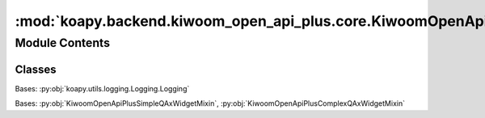 :mod:`koapy.backend.kiwoom_open_api_plus.core.KiwoomOpenApiPlusQAxWidgetMixin`
==============================================================================

.. py:module:: koapy.backend.kiwoom_open_api_plus.core.KiwoomOpenApiPlusQAxWidgetMixin


Module Contents
---------------

Classes
~~~~~~~

.. autoapisummary::

   koapy.backend.kiwoom_open_api_plus.core.KiwoomOpenApiPlusQAxWidgetMixin.KiwoomOpenApiPlusSimpleQAxWidgetMixin
   koapy.backend.kiwoom_open_api_plus.core.KiwoomOpenApiPlusQAxWidgetMixin.KiwoomOpenApiPlusComplexQAxWidgetMixin
   koapy.backend.kiwoom_open_api_plus.core.KiwoomOpenApiPlusQAxWidgetMixin.KiwoomOpenApiPlusQAxWidgetMixin




.. class:: KiwoomOpenApiPlusSimpleQAxWidgetMixin

   .. method:: GetServerGubun(self)


   .. method:: ShowAccountWindow(self)


   .. method:: GetCodeListByMarketAsList(self, market=None)


   .. method:: GetNameListByMarketAsList(self, market)


   .. method:: GetUserId(self)


   .. method:: GetAccountList(self)


   .. method:: GetFirstAvailableAccount(self)


   .. method:: GetMasterStockStateAsList(self, code)


   .. method:: GetKospiCodeList(self)


   .. method:: GetKosdaqCodeList(self)


   .. method:: GetGeneralCodeList(self, include_preferred_stock=False, include_etn=False, include_etf=False, include_mutual_fund=False, include_reits=False, include_kosdaq=False)

      [시장구분값]
      0 : 장내
      10 : 코스닥
      3 : ELW
      8 : ETF
      50 : KONEX
      4 : 뮤추얼펀드
      5 : 신주인수권
      6 : 리츠
      9 : 하이얼펀드
      30 : K-OTC


   .. method:: IsSuspended(self, code)


   .. method:: IsInSupervision(self, code)


   .. method:: IsInSurveillance(self, code)


   .. method:: GetConditionFilePath(self)


   .. method:: GetConditionNameListAsList(self)



.. class:: KiwoomOpenApiPlusComplexQAxWidgetMixin


   Bases: :py:obj:`koapy.utils.logging.Logging.Logging`

   .. method:: DisableAutoLogin(self)


   .. method:: LoginUsingPywinauto_Impl(cls, credential=None)
      :classmethod:


   .. method:: LoginUsingPywinauto_RunScriptInSubprocess(cls, credential=None)
      :classmethod:


   .. method:: LoginUsingPywinauto(self, credential=None)


   .. method:: Connect(self, credential=None)


   .. method:: EnsureConnected(self, credential=None)


   .. method:: IsConnected(self)


   .. method:: LoadCondition(self)


   .. method:: IsConditionLoaded(self)


   .. method:: EnsureConditionLoaded(self, force=False)


   .. method:: AtomicCommRqData(self, rqname, trcode, prevnext, scrnno, inputs=None)


   .. method:: RateLimitedCommRqData(self, rqname, trcode, prevnext, scrnno, inputs=None)

      [OpenAPI 게시판]
        https://bbn.kiwoom.com/bbn.openAPIQnaBbsList.do

      [조회횟수 제한 관련 가이드]
        - 1초당 5회 조회를 1번 발생시킨 경우 : 17초대기
        - 1초당 5회 조회를 5연속 발생시킨 경우 : 90초대기
        - 1초당 5회 조회를 10연속 발생시킨 경우 : 3분(180초)대기


   .. method:: RateLimitedCommKwRqData(self, codes, prevnext, codecnt, typeflag, rqname, scrnno)

      [조회제한]
        OpenAPI 조회는 1초당 5회로 제한되며 복수종목 조회와 조건검색 조회 횟수가 합산됩니다.
        가령 1초 동안 시세조회2회 관심종목 1회 조건검색 2회 순서로 조회를 했다면 모두 합쳐서 5회이므로 모두 조회성공하겠지만
        조건검색을 3회 조회하면 맨 마지막 조건검색 조회는 실패하게 됩니다.

      [조건검색 제한]
        조건검색(실시간 조건검색 포함)은 시세조회와 관심종목조회와 합산해서 1초에 5회만 요청 가능하며 1분에 1회로 조건검색 제한됩니다.


   .. method:: RateLimitedCommRqDataAndCheck(self, rqname, trcode, prevnext, scrnno, inputs=None)


   .. method:: RateLimitedSendOrder(self, rqname, scrnno, accno, ordertype, code, qty, price, hogagb, orgorderno)


   .. method:: RateLimitedSendCondition(self, scrnno, condition_name, condition_index, search_type)

      [조회제한]
        OpenAPI 조회는 1초당 5회로 제한되며 복수종목 조회와 조건검색 조회 횟수가 합산됩니다.
        가령 1초 동안 시세조회2회 관심종목 1회 조건검색 2회 순서로 조회를 했다면 모두 합쳐서 5회이므로 모두 조회성공하겠지만
        조건검색을 3회 조회하면 맨 마지막 조건검색 조회는 실패하게 됩니다.

      [조건검색 제한]
        조건검색(실시간 조건검색 포함)은 시세조회와 관심종목조회와 합산해서 1초에 5회만 요청 가능하며 1분에 1회로 조건검색 제한됩니다.



.. class:: KiwoomOpenApiPlusQAxWidgetMixin


   Bases: :py:obj:`KiwoomOpenApiPlusSimpleQAxWidgetMixin`, :py:obj:`KiwoomOpenApiPlusComplexQAxWidgetMixin`


